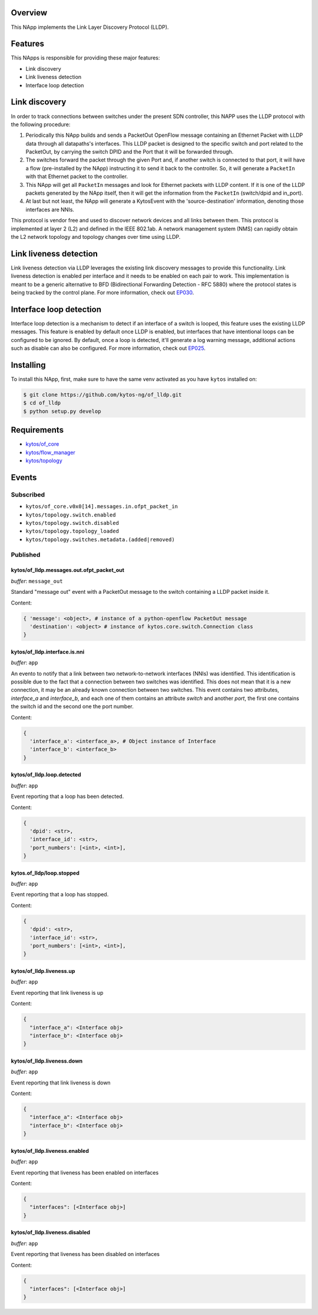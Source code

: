 |Stable| |Tag| |License| |Build| |Coverage| |Quality|

.. raw:: html

  <div align="center">
    <h1><code>kytos/of_lldp</code></h1>

    <strong>LLDP OpenFlow NApp</strong>

    <h3><a href="https://kytos-ng.github.io/api/of_lldp.html">OpenAPI Docs</a></h3>
  </div>

Overview
========

This NApp implements the Link Layer Discovery Protocol (LLDP). 

Features
========

This NApps is responsible for providing these major features:

- Link discovery
- Link liveness detection
- Interface loop detection

Link discovery
==============

In order to track connections between switches under the present SDN
controller, this NAPP uses the LLDP protocol with the following procedure:

1. Periodically this NApp builds and sends a PacketOut OpenFlow message
   containing an Ethernet Packet with LLDP data through all datapaths's interfaces.
   This LLDP packet is designed to the specific switch and port related to the
   PacketOut, by carrying the switch DPID and the Port that it will be forwarded
   through.

2. The switches forward the packet through the given Port and, if another
   switch is connected to that port, it will have a flow (pre-installed by the
   NApp) instructing it to send it back to the controller. So, it will generate
   a ``PacketIn`` with that Ethernet packet to the controller.

3. This NApp will get all ``PacketIn`` messages and look for Ethernet packets
   with LLDP content. If it is one of the LLDP packets generated by the NApp
   itself, then it will get the information from the ``PacketIn`` (switch/dpid
   and in_port).

4. At last but not least, the NApp will generate a KytosEvent with the
   'source-destination' information, denoting those interfaces are NNIs.

This protocol is vendor free and used to discover network devices and all links
between them. This protocol is implemented at layer 2 (L2) and defined in the
IEEE 802.1ab. A network management system (NMS) can rapidly obtain the L2
network topology and topology changes over time using LLDP.

Link liveness detection
=======================

Link liveness detection via LLDP leverages the existing link discovery messages to provide 
this functionality. Link liveness detection is enabled per interface and it needs to be
enabled on each pair to work. This implementation is meant to be a generic alternative
to BFD (Bidirectional Forwarding Detection - RFC 5880) where the protocol states is 
being tracked by the control plane. For more information, check out `EP030 <https://github.com/kytos-ng/kytos/blob/master/docs/blueprints/EP030.rst>`_.

Interface loop detection
========================

Interface loop detection is a mechanism to detect if an interface of a switch is looped, this feature uses the existing LLDP messages. This feature is enabled by default once LLDP is enabled, but interfaces that have intentional loops can be configured to be ignored. By default, once a loop is detected, it'll generate a log warning message, additional actions such as disable can also be configured. For more information, check out `EP025 <https://github.com/kytos-ng/kytos/blob/master/docs/blueprints/EP025.rst>`_.


Installing
==========

To install this NApp, first, make sure to have the same venv activated as you have ``kytos`` installed on:

.. code:: shell

   $ git clone https://github.com/kytos-ng/of_lldp.git
   $ cd of_lldp
   $ python setup.py develop


Requirements
============

- `kytos/of_core <https://github.com/kytos-ng/of_core>`_
- `kytos/flow_manager <https://github.com/kytos-ng/flow_manager>`_
- `kytos/topology <https://github.com/kytos-ng/topology>`_

Events
======

Subscribed
----------

- ``kytos/of_core.v0x0[14].messages.in.ofpt_packet_in``
- ``kytos/topology.switch.enabled``
- ``kytos/topology.switch.disabled``
- ``kytos/topology.topology_loaded``
- ``kytos/topology.switches.metadata.(added|removed)``

Published
---------

kytos/of_lldp.messages.out.ofpt_packet_out
~~~~~~~~~~~~~~~~~~~~~~~~~~~~~~~~~~~~~~~~~~

*buffer*: ``message_out``

Standard "message out" event with a PacketOut message to the switch containing
a LLDP packet inside it.

Content:

.. code-block:: python3

    { 'message': <object>, # instance of a python-openflow PacketOut message
      'destination': <object> # instance of kytos.core.switch.Connection class
    }

kytos/of_lldp.interface.is.nni
~~~~~~~~~~~~~~~~~~~~~~~~~~~~~~

*buffer*: ``app``

An evento to notify that a link between two network-to-network interfaces
(NNIs) was identified. This identification is possible due to the fact that a
connection between two switches was identified. This does not mean that it is a
new connection, it may be an already known connection between two switches.
This event contains two attributes, `interface_a` and `interface_b`, and each
one of them contains an attribute `switch` and another `port`, the first one
contains the switch id and the second one the port number.

Content:

.. code-block:: python3

    {
      'interface_a': <interface_a>, # Object instance of Interface
      'interface_b': <interface_b>
    }


kytos/of_lldp.loop.detected
~~~~~~~~~~~~~~~~~~~~~~~~~~~

*buffer*: ``app``

Event reporting that a loop has been detected.

Content:

.. code-block:: python3

   {
     'dpid': <str>,
     'interface_id': <str>,
     'port_numbers': [<int>, <int>],
   }


kytos.of_lldp/loop.stopped
~~~~~~~~~~~~~~~~~~~~~~~~~~

*buffer*: ``app``

Event reporting that a loop has stopped.

Content:

.. code-block:: python3

   {
     'dpid': <str>,
     'interface_id': <str>,
     'port_numbers': [<int>, <int>],
   }


kytos/of_lldp.liveness.up
~~~~~~~~~~~~~~~~~~~~~~~~~

*buffer*: ``app``

Event reporting that link liveness is up

Content:

.. code-block:: python3

   {
     "interface_a": <Interface obj>
     "interface_b": <Interface obj>
   }

kytos/of_lldp.liveness.down
~~~~~~~~~~~~~~~~~~~~~~~~~~~

*buffer*: ``app``

Event reporting that link liveness is down

Content:

.. code-block:: python3

   {
     "interface_a": <Interface obj>
     "interface_b": <Interface obj>
   }


kytos/of_lldp.liveness.enabled
~~~~~~~~~~~~~~~~~~~~~~~~~~~~~~

*buffer*: ``app``

Event reporting that liveness has been enabled on interfaces

Content:

.. code-block:: python3

   {
     "interfaces": [<Interface obj>]
   }

kytos/of_lldp.liveness.disabled
~~~~~~~~~~~~~~~~~~~~~~~~~~~~~~~

*buffer*: ``app``

Event reporting that liveness has been disabled on interfaces

Content:

.. code-block:: python3

   {
     "interfaces": [<Interface obj>]
   }


.. |License| image:: https://img.shields.io/github/license/kytos-ng/kytos.svg
   :target: https://github.com/kytos-ng/of_lldp/blob/master/LICENSE
.. |Build| image:: https://scrutinizer-ci.com/g/kytos-ng/of_lldp/badges/build.png?b=master
  :alt: Build status
  :target: https://scrutinizer-ci.com/g/kytos-ng/of_lldp/?branch=master
.. |Coverage| image:: https://scrutinizer-ci.com/g/kytos-ng/of_lldp/badges/coverage.png?b=master
  :alt: Code coverage
  :target: https://scrutinizer-ci.com/g/kytos-ng/of_lldp/?branch=master
.. |Quality| image:: https://scrutinizer-ci.com/g/kytos-ng/of_lldp/badges/quality-score.png?b=master
  :alt: Code-quality score
  :target: https://scrutinizer-ci.com/g/kytos-ng/of_lldp/?branch=master
.. |Stable| image:: https://img.shields.io/badge/stability-stable-green.svg
   :target: https://github.com/kytos-ng/of_lldp
.. |Tag| image:: https://img.shields.io/github/tag/kytos-ng/pathfinder.svg
   :target: https://github.com/kytos-ng/of_lldp/tags
